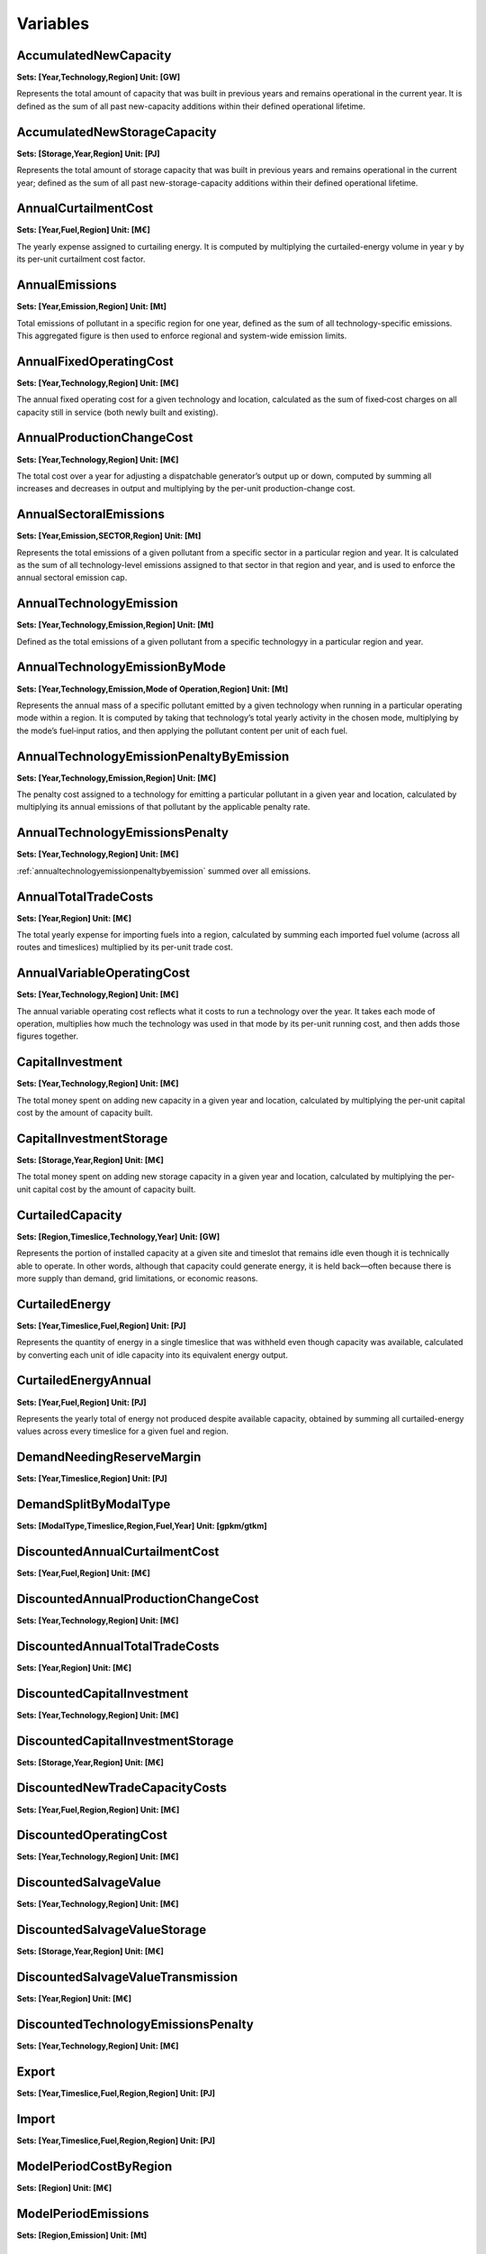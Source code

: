 Variables
==============
AccumulatedNewCapacity
----------------------
**Sets: [Year,Technology,Region] Unit: [GW]**

Represents the total amount of capacity that was built in previous years and remains operational in the current year. It is defined as the sum of all past new-capacity additions within their defined operational lifetime.

AccumulatedNewStorageCapacity
-----------------------------
**Sets: [Storage,Year,Region] Unit: [PJ]**

Represents the total amount of storage capacity that was built in previous years and remains operational in the current year; defined as the sum of all past new-storage-capacity additions within their defined operational lifetime.

AnnualCurtailmentCost
---------------------
**Sets: [Year,Fuel,Region] Unit: [M€]**

The yearly expense assigned to curtailing energy. It is computed by multiplying the curtailed-energy volume in year y by its per-unit curtailment cost factor.

AnnualEmissions
---------------
**Sets: [Year,Emission,Region] Unit: [Mt]**

Total emissions of pollutant in a specific region for one year, defined as the sum of all technology-specific emissions. This aggregated figure is then used to enforce regional and system-wide emission limits.

AnnualFixedOperatingCost
------------------------
**Sets: [Year,Technology,Region] Unit: [M€]**

The annual fixed operating cost for a given technology and location, calculated as the sum of fixed‐cost charges on all capacity still in service (both newly built and existing).

AnnualProductionChangeCost
--------------------------
**Sets: [Year,Technology,Region] Unit: [M€]**

The total cost over a year for adjusting a dispatchable generator’s output up or down, computed by summing all increases and decreases in output and multiplying by the per-unit production-change cost.

AnnualSectoralEmissions
-----------------------
**Sets: [Year,Emission,SECTOR,Region] Unit: [Mt]**

Represents the total emissions of a given pollutant from a specific sector in a particular region and year. It is calculated as the sum of all technology-level emissions assigned to that sector in that region and year, and is used to enforce the annual sectoral emission cap.

AnnualTechnologyEmission
------------------------
**Sets: [Year,Technology,Emission,Region] Unit: [Mt]**

Defined as the total emissions of a given pollutant from a specific technologyy in a particular region and year. 

AnnualTechnologyEmissionByMode
------------------------------
**Sets: [Year,Technology,Emission,Mode of Operation,Region] Unit: [Mt]**

Represents the annual mass of a specific pollutant emitted by a given technology when running in a particular operating mode within a region. It is computed by taking that technology’s total yearly activity in the chosen mode, multiplying by the mode’s fuel‐input ratios, and then applying the pollutant content per unit of each fuel.

.. _annualtechnologyemissionpenaltybyemission:

AnnualTechnologyEmissionPenaltyByEmission
-----------------------------------------
**Sets: [Year,Technology,Emission,Region] Unit: [M€]**

The penalty cost assigned to a technology for emitting a particular pollutant in a given year and location, calculated by multiplying its annual emissions of that pollutant by the applicable penalty rate.

AnnualTechnologyEmissionsPenalty
--------------------------------
**Sets: [Year,Technology,Region] Unit: [M€]**

:ref:`annualtechnologyemissionpenaltybyemission` summed over all emissions.

AnnualTotalTradeCosts
---------------------
**Sets: [Year,Region] Unit: [M€]**

The total yearly expense for importing fuels into a region, calculated by summing each imported fuel volume (across all routes and timeslices) multiplied by its per-unit trade cost.

AnnualVariableOperatingCost
---------------------------
**Sets: [Year,Technology,Region] Unit: [M€]**

The annual variable operating cost reflects what it costs to run a technology over the year. It takes each mode of operation, multiplies how much the technology was used in that mode by its per-unit running cost, and then adds those figures together.

CapitalInvestment
-----------------
**Sets: [Year,Technology,Region] Unit: [M€]**

The total money spent on adding new capacity in a given year and location, calculated by multiplying the per-unit capital cost by the amount of capacity built.

CapitalInvestmentStorage
------------------------
**Sets: [Storage,Year,Region] Unit: [M€]**

The total money spent on adding new storage capacity in a given year and location, calculated by multiplying the per-unit capital cost by the amount of capacity built.

CurtailedCapacity
-----------------
**Sets: [Region,Timeslice,Technology,Year] Unit: [GW]**

Represents the portion of installed capacity at a given site and timeslot that remains idle even though it is technically able to operate. In other words, although that capacity could generate energy, it is held back—often because there is more supply than demand, grid limitations, or economic reasons.

CurtailedEnergy
---------------
**Sets: [Year,Timeslice,Fuel,Region] Unit: [PJ]**

Represents the quantity of energy in a single timeslice that was withheld even though capacity was available, calculated by converting each unit of idle capacity into its equivalent energy output.

CurtailedEnergyAnnual
---------------------
**Sets: [Year,Fuel,Region] Unit: [PJ]**

Represents the yearly total of energy not produced despite available capacity, obtained by summing all curtailed-energy values across every timeslice for a given fuel and region.

DemandNeedingReserveMargin
--------------------------
**Sets: [Year,Timeslice,Region] Unit: [PJ]**

DemandSplitByModalType
----------------------
**Sets: [ModalType,Timeslice,Region,Fuel,Year] Unit: [gpkm/gtkm]**

DiscountedAnnualCurtailmentCost
-------------------------------
**Sets: [Year,Fuel,Region] Unit: [M€]**

DiscountedAnnualProductionChangeCost
------------------------------------
**Sets: [Year,Technology,Region] Unit: [M€]**

DiscountedAnnualTotalTradeCosts
-------------------------------
**Sets: [Year,Region] Unit: [M€]**

DiscountedCapitalInvestment
---------------------------
**Sets: [Year,Technology,Region] Unit: [M€]**

DiscountedCapitalInvestmentStorage
----------------------------------
**Sets: [Storage,Year,Region] Unit: [M€]**

DiscountedNewTradeCapacityCosts
-------------------------------
**Sets: [Year,Fuel,Region,Region] Unit: [M€]**

DiscountedOperatingCost
-----------------------
**Sets: [Year,Technology,Region] Unit: [M€]**

DiscountedSalvageValue
----------------------
**Sets: [Year,Technology,Region] Unit: [M€]**

DiscountedSalvageValueStorage
-----------------------------
**Sets: [Storage,Year,Region] Unit: [M€]**

DiscountedSalvageValueTransmission
----------------------------------
**Sets: [Year,Region] Unit: [M€]**

DiscountedTechnologyEmissionsPenalty
------------------------------------
**Sets: [Year,Technology,Region] Unit: [M€]**

Export
------
**Sets: [Year,Timeslice,Fuel,Region,Region] Unit: [PJ]**

Import
------
**Sets: [Year,Timeslice,Fuel,Region,Region] Unit: [PJ]**

ModelPeriodCostByRegion
-----------------------
**Sets: [Region] Unit: [M€]**

ModelPeriodEmissions
--------------------
**Sets: [Region,Emission] Unit: [Mt]**

NetTrade
--------
**Sets: [Year,Timeslice,Fuel,Region] Unit: [PJ]**

NetTradeAnnual
--------------
**Sets: [Year,Fuel,Region] Unit: [PJ]**

NewCapacity
-----------
**Sets: [Year,Technology,Region] Unit: [GW]**

NewStorageCapacity
------------------
**Sets: [Storage,Year,Region] Unit: [PJ]**

NewTradeCapacity
----------------
**Sets: [Year,Fuel,Region,Region] Unit: [GW]**

NewTradeCapacityCosts
---------------------
**Sets: [Year,Fuel,Region,Region] Unit: [M€]**

OperatingCost
-------------
**Sets: [Year,Technology,Region] Unit: [M€]**

Production
----------
**Sets: [Year,Timeslice,Fuel,Region] Unit: [PJ]**

ProductionAnnual
----------------
**Sets: [Year,Fuel,Region] Unit: [PJ]**

ProductionByTechnology
----------------------
**Sets: [Year,Timeslice,Technology,Fuel,Region] Unit: [PJ]**

ProductionByTechnologyAnnual
----------------------------
**Sets: [Year,Technology,Fuel,Region] Unit: [PJ]**

ProductionDownChangeInTimeslice
-------------------------------
**Sets: [Year,Timeslice,Fuel,Technology,Region] Unit: [PJ]**

ProductionSplitByModalType
--------------------------
**Sets: [ModalType,Timeslice,Region,Fuel,Year] Unit: [%]**

ProductionUpChangeInTimeslice
-----------------------------
**Sets: [Year,Timeslice,Fuel,Technology,Region] Unit: [PJ]**

RateOfActivity
--------------
**Sets: [Year,Timeslice,Technology,Mode of Operation,Region] Unit: [GW]**

RateOfProduction
----------------
**Sets: [Year,Timeslice,Fuel,Region] Unit: [GW]**

RateOfProductionByTechnology
----------------------------
**Sets: [Year,Timeslice,Technology,Fuel,Region] Unit: [GW]**

RateOfProductionByTechnologyByMode
----------------------------------
**Sets: [Year,Timeslice,Technology,Mode of Operation,Fuel,Region] Unit: [GW]**

RateOfTotalActivity
-------------------
**Sets: [Year,Timeslice,Technology,Region] Unit: [GW]**

RateOfUse
---------
**Sets: [Year,Timeslice,Fuel,Region] Unit: [GW]**

RateOfUseByTechnology
---------------------
**Sets: [Year,Timeslice,Technology,Fuel,Region] Unit: [GW]**

RateOfUseByTechnologyByMode
---------------------------
**Sets: [Year,Timeslice,Technology,Mode of Operation,Fuel,Region] Unit: [GW]**

RETargetMin
-----------
**Sets: [Year,Region] Unit: [PJ]**

RETotalDemandOfTargetFuelAnnual
-------------------------------
**Sets: [Year,Region,Fuel] Unit: [PJ]**

SalvageValue
------------
**Sets: [Year,Technology,Region] Unit: [M€]**

SalvageValueStorage
-------------------
**Sets: [Storage,Year,Region] Unit: [M€]**

StorageLevelTSStart
-------------------
**Sets: [Storage,Year,Timeslice,Region] Unit: [PJ]**

StorageLevelYearFinish
----------------------
**Sets: [Storage,Year,Region] Unit: [PJ]**

StorageLevelYearStart
---------------------
**Sets: [Storage,Year,Region] Unit: [PJ]**

StorageLowerLimit
-----------------
**Sets: [Storage,Year,Region] Unit: [PJ]**

StorageUpperLimit
-----------------
**Sets: [Storage,Year,Region] Unit: [PJ]**

TotalActivityInReserveMargin
----------------------------
**Sets: [Region,Year,Timeslice] Unit: [GW]**

TotalActivityPerYear
--------------------
**Sets: [Region,Timeslice,Technology,Year] Unit: [PJ]**

TotalAnnualTechnologyActivityByMode
-----------------------------------
**Sets: [Year,Technology,Mode of Operation,Region] Unit: [PJ]**

TotalCapacityAnnual
-------------------
**Sets: [Year,Technology,Region] Unit: [GW]**

TotalDiscountedCost
-------------------
**Sets: [Year,Region] Unit: [M€]**

TotalDiscountedCostByTechnology
-------------------------------
**Sets: [Year,Technology,Region] Unit: [M€]**

TotalDiscountedStorageCost
--------------------------
**Sets: [Storage,Year,Region] Unit: [M€]**

TotalREProductionAnnual
-----------------------
**Sets: [Year,Region,Fuel] Unit: [PJ]**

TotalTechnologyAnnualActivity
-----------------------------
**Sets: [Year,Technology,Region] Unit: [PJ]**

TotalTechnologyModelPeriodActivity
----------------------------------
**Sets: [Technology,Region] Unit: [PJ]**

TotalTradeCapacity
------------------
**Sets: [Year,Fuel,Region,Region] Unit: [GW/PJ]**

TotalTradeCosts
---------------
**Sets: [Year,Timeslice,Region] Unit: [M€]**

Use
---
**Sets: [Year,Timeslice,Fuel,Region] Unit: [PJ]**

UseAnnual
---------
**Sets: [Year,Fuel,Region] Unit: [PJ]**

UseByTechnology
---------------
**Sets: [Year,Timeslice,Technology,Fuel,Region] Unit: [PJ]**

UseByTechnologyAnnual
---------------------
**Sets: [Year,Technology,Fuel,Region] Unit: [PJ]**

VariableOperatingCost
---------------------
**Sets: [Year,Timeslice,Technology,Region] Unit: [M€]**

WeightedAnnualEmissions
-----------------------
**Sets: [Year,Emission,Region] Unit: [Mt]**
